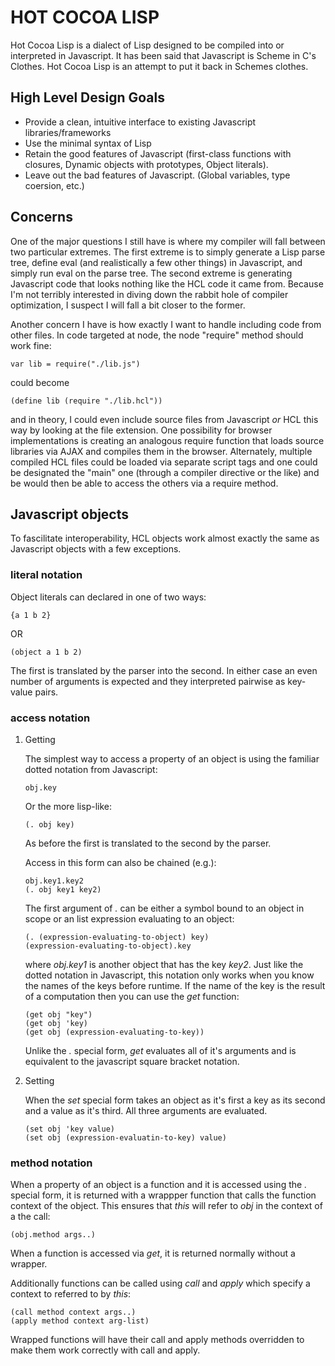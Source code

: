 * HOT COCOA LISP
  Hot Cocoa Lisp is a dialect of Lisp designed to be compiled into or
  interpreted in Javascript.  It has been said that Javascript is
  Scheme in C's Clothes.  Hot Cocoa Lisp is an attempt to put it back
  in Schemes clothes.
** High Level Design Goals
   - Provide a clean, intuitive interface to existing
     Javascript libraries/frameworks
   - Use the minimal syntax of Lisp
   - Retain the good features of Javascript
     (first-class functions with closures, Dynamic objects with prototypes,
     Object literals).
   - Leave out the bad features of Javascript.
     (Global variables, type coersion, etc.)
** Concerns
   One of the major questions I still have is where my compiler will fall
   between two particular extremes.  The first extreme is to simply generate
   a Lisp parse tree, define eval (and realistically a few other things) in
   Javascript, and simply run eval on the parse tree.  The second extreme is
   generating Javascript code that looks nothing like the HCL code it came
   from.  Because I'm not terribly interested in diving down the rabbit hole
   of compiler optimization, I suspect I will fall a bit closer to the former.
   
   Another concern I have is how exactly I want to handle including code from
   other files.  In code targeted at node, the node "require" method should work
   fine:
   
   : var lib = require("./lib.js")
   
   could become
   
   : (define lib (require "./lib.hcl"))
   
   and in theory, I could even include source files from Javascript /or/ HCL
   this way by looking at the file extension.  One possibility for browser
   implementations is creating an analogous require function that loads source
   libraries via AJAX and compiles them in the browser.  Alternately, multiple
   compiled HCL files could be loaded via separate script tags and one could be
   designated the "main" one (through a compiler directive or the like) and be
   would then be able to access the others via a require method.
   
** Javascript objects
   To fascilitate interoperability, HCL objects work almost exactly
   the same as Javascript objects with a few exceptions.
   
*** literal notation
    Object literals can declared in one of two ways:
    
    : {a 1 b 2}
    
    OR
    
    : (object a 1 b 2)
    
    The first is translated by the parser into the second.  In either
    case an even number of arguments is expected and they interpreted
    pairwise as key-value pairs.
    
*** access notation
**** Getting
     The simplest way to access a property of an object is using the
     familiar dotted notation from Javascript:
     
     : obj.key
     
     Or the more lisp-like:
     
     : (. obj key)
     
     As before the first is translated to the second by the parser.
     
     Access in this form can also be chained (e.g.):
     
     : obj.key1.key2
     : (. obj key1 key2)
	 
	 The first argument of /./ can be either a symbol bound to an
     object in scope or an list expression evaluating to an object:
	 
	 : (. (expression-evaluating-to-object) key)
	 : (expression-evaluating-to-object).key
     
     where /obj.key1/ is another object that has the key /key2/. Just
     like the dotted notation in Javascript, this notation only works
     when you know the names of the keys before runtime.  If the name
     of the key is the result of a computation then you can use the
     /get/ function:
     
     : (get obj "key")
     : (get obj 'key)
     : (get obj (expression-evaluating-to-key))
     
     Unlike the /./ special form, /get/ evaluates all of it's
     arguments and is equivalent to the javascript square bracket
     notation.
     
**** Setting
     When the /set/ special form takes an object as it's first a key
     as its second and a value as it's third.  All three arguments are
     evaluated.
     
     : (set obj 'key value)
     : (set obj (expression-evaluatin-to-key) value)
     
*** method notation
    When a property of an object is a function and it is accessed
    using the /./ special form, it is returned with a wrappper
    function that calls the function context of the object.  This
    ensures that /this/ will refer to /obj/ in the context of a the
    call:
    
    : (obj.method args..)
    
    When a function is accessed via /get/, it is returned normally
    without a wrapper.
    
    Additionally functions can be called using /call/ and /apply/
    which specify a context to referred to by /this/:
    
    : (call method context args..)
    : (apply method context arg-list)
	
	Wrapped functions will have their call and apply methods
    overridden to make them work correctly with call and apply.
